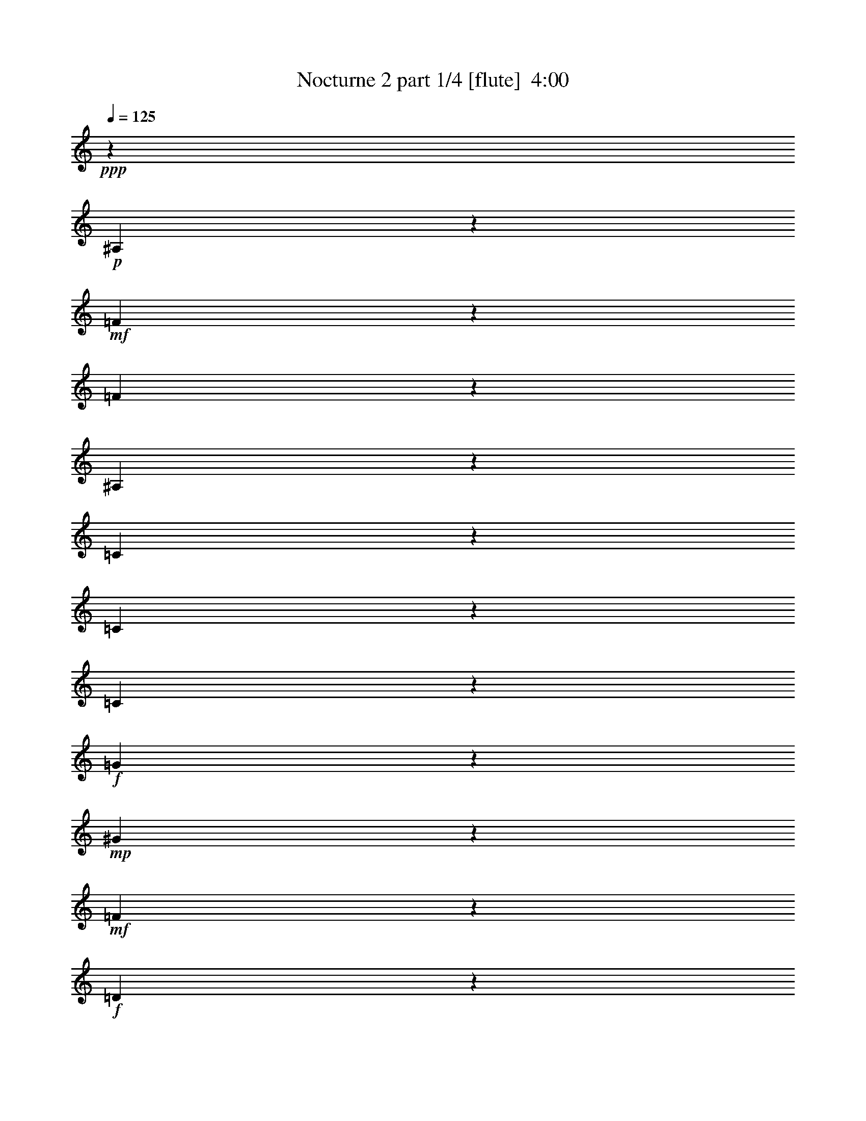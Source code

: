 % Produced with Bruzo's Transcoding Environment
% Transcribed by  Bruzo

X:1
T:  Nocturne 2 part 1/4 [flute]  4:00
Z: Transcribed with BruTE 64
L: 1/4
Q: 125
K: C
Z: Transcribed with BruTE 64
L: 1/4
Q: 125
K: C
+ppp+
z24255/8464
+p+
[^A,12775/8464]
z114659/25392
+mf+
[=F24997/25392]
z5239/4232
[=F6109/2116]
z3701/2116
[^A,10059/8464]
z44815/25392
[=C5969/25392]
z1525/8464
[=C1649/8464]
z100/529
[=C2903/4232]
z7695/4232
+f+
[=G9473/8464]
z17131/6348
+mp+
[^G11435/6348]
z14207/12696
+mf+
[=F68393/25392]
z47555/25392
+f+
[=D25447/25392]
z757/276
+mf+
[=C1729/552]
z12211/8464
+f+
[=d7891/8464]
z15247/12696
[^A15529/25392]
z12893/25392
+mf+
[=G12499/25392]
z15923/25392
[=C7115/12696]
z9479/12696
+mp+
[^D71501/25392]
z30273/8464
[=G27917/8464]
z17591/25392
+p+
[=G3107/12696]
z/8
+mp+
[=G/8]
z15653/25392
+p+
[=E5663/12696]
z13909/25392
[=G6535/12696]
z5341/4232
+mf+
[^D4471/2116]
z5/16
[^D/8]
z3499/25392
[^D674/1587]
z12335/25392
[^D1037/3174]
z15811/25392
+mp+
[=G698/1587]
z15515/25392
+mf+
[=C4145/12696]
z4157/8464
[=C170/529]
z12739/25392
+f+
[=E9479/25392]
z12973/25392
+mf+
[=G677/1587]
z3917/6348
+f+
[=c14485/25392]
z6929/8464
+mf+
[^A12141/4232]
z3991/2116
+mp+
[=G8899/8464]
z4847/12696
[=G4589/25392]
z385/2116
[=G1105/8464]
z2249/12696
[=G3437/25392]
z1459/8464
[=G593/4232]
z577/4232
[=G1491/8464]
z1129/8464
[=G379/2116]
z445/3174
+mf+
[=E2981/12696]
z11407/25392
[=G36203/25392]
z58669/25392
[=D5567/6348]
z34253/12696
[=C79085/25392]
z18373/12696
+f+
[=d25147/25392]
z28219/25392
[^A4451/6348]
z4367/6348
+mf+
[=G6337/25392]
z5915/8464
+mp+
[^G4665/8464]
z6221/8464
+p+
[=D7533/8464]
z14117/3174
+mp+
[=D1670/1587]
z5117/3174
[=F19919/6348]
z23899/12696
[=F39487/25392]
z39715/12696
+p+
[=C77683/25392]
z4141/3174
+mf+
[^D12895/25392]
z38327/25392
[^D6685/6348]
z5333/8464
[^D7363/8464]
z35245/25392
+mp+
[^D872/1587]
z70145/25392
[^A,4642/1587]
z33331/12696
+f+
[=A39667/25392]
z25433/25392
[=A,29339/12696=F29339/12696]
z64955/25392
+mf+
[=G,7949/3174^D7949/3174]
z24163/25392
[=A,10751/25392=C10751/25392]
z12217/8464
+mp+
[=F,3149/4232^A,3149/4232]
z47969/25392
+mf+
[=E,3481/6348=B,3481/6348]
z42503/25392
+f+
[=F,9695/12696=A,9695/12696=C9695/12696]
z75931/25392
+mp+
[=G,2503/12696]
z398/1587
+mf+
[^D4751/12696]
z35825/12696
+mp+
[=A,15635/25392]
z15805/25392
+mf+
[=B,12761/25392]
z3137/6348
[^C3211/6348]
z5789/8464
+mp+
[=G9023/8464]
z7703/25392
[=F55777/25392]
z763/552
+mf+
[=F67/276]
z/8
[=F/8]
z11279/25392
[=D1169/3174]
z4213/8464
[=F1861/4232]
z15917/25392
[=B,5531/12696]
z953/2116
[^C1797/4232]
z9583/25392
+f+
[=F9461/25392]
z4109/8464
[^G1913/4232]
z3119/6348
[^c14503/25392]
z297/529
[=G993/1058]
z4676/1587
+mp+
[^G44209/25392]
z30269/25392
[=F7819/25392]
z4823/25392
[=F4699/25392]
z1655/12696
[=F4625/25392]
z/8
[=F/8]
z2327/12696
[=F3281/25392]
z1511/8464
[=F567/4232]
z4549/25392
[=F1693/12696]
z1685/8464
+mf+
[=F4663/8464]
z27023/25392
[=G11087/12696]
z7955/8464
[^D11099/4232]
z25353/8464
+f+
[^A,11677/8464]
z1189/1104
[^c743/1104]
z4505/4232
[=B785/4232]
z9617/25392
[=A2333/12696]
z3109/8464
+mf+
[=F413/2116]
z5597/12696
[=B,9437/25392]
z9749/25392
+mp+
[=D15643/25392]
z799/2116
[=F1047/4232]
z4123/8464
+p+
[^D36081/8464]
z30019/25392
+mp+
[^D15937/12696]
z13991/4232
[=G14867/8464]
z8899/8464
[=F22841/8464]
z79331/25392
[^D22237/25392]
z5825/8464
+f+
[^D5813/8464]
z1121/1104
+mf+
[^D289/276]
z17417/25392
[^D20671/25392]
z12221/8464
+mp+
[^D3649/8464]
z71155/25392
+mf+
[^A,74849/25392]
z5441/2116
+f+
[=A6575/4232]
z25285/25392
[=A,29413/12696=F29413/12696]
z10801/4232
[=G,11417/4232^D11417/4232]
z8863/8464
+mp+
[=A,413/1058=C413/1058]
z9071/6348
[=F,19261/25392^A,19261/25392]
z16495/8464
+mf+
[=E,4665/8464=B,4665/8464]
z41639/25392
+f+
[=F,10127/12696=A,10127/12696=C10127/12696]
z35795/12696
+mf+
[=G,485/1587]
z3871/12696
[^D3619/6348]
z5285/2116
+mp+
[=A,2655/4232]
z15511/25392
+mf+
[=B,13055/25392]
z955/2116
[^C1161/2116]
z18919/25392
+mp+
[=G15139/12696]
z6725/25392
[=F29171/12696]
z9035/6348
+mf+
[=F2219/8464]
z/8
[=F1613/12696]
z12587/25392
[=D9631/25392]
z2355/4232
[=F1877/4232]
z1433/2116
[=B,3261/8464]
z2153/4232
[^C3629/8464]
z671/1587
+f+
[=F9895/25392]
z1051/2116
+mf+
[^G1065/2116]
z17225/25392
+mp+
[^c20863/25392]
z11711/12696
+p+
[=G9905/25392]
z22129/25392
+mp+
[^A40513/12696]
z8479/4232
[=G10021/8464]
z1845/4232
[=G100/529]
z4409/25392
[=G1763/12696]
z1747/12696
[=G4441/25392]
z3373/25392
[=G2281/12696]
z3251/25392
[=G1171/6348]
z397/3174
[=G4759/25392]
z1667/12696
[=E4601/25392]
z7217/12696
+mf+
[=G3533/6348]
z2372/1587
+f+
[=D23941/25392]
z77387/25392
[=C87661/25392]
z26875/25392
[=d23857/12696]
z11989/12696
+mf+
[=c1367/3174]
z28769/25392
[^A5453/12696]
z6955/8464
+mp+
[^G387/1058]
z9737/25392
[^A,9307/25392]
z1319/4232
[=C663/2116]
z12739/25392
[=D22175/25392]
z4249/8464
+p+
[=F4215/8464]
z22247/25392
[^D45619/6348]
z117761/25392
+mp+
[=F31417/25392]
z30101/25392
[=F9535/6348]
z179605/25392
+mf+
[^D53821/12696]
z44/69
+mp+
[^D469/1104]
z7825/12696
[^D3229/6348]
z795/1058
[=G5287/2116]
z3755/8464
[=F2593/8464]
z645/2116
[=D1355/4232]
z23491/25392
+mf+
[^d33641/25392]
z30017/25392
[=c7969/6348]
z21231/8464
[=A4461/4232]
z7459/8464
[=C7353/8464]
z562/529
[^D8465/8464]
z3797/8464
[^D7511/25392]
[^D11251/25392]
z12557/25392
[^D9661/25392]
z23573/25392
+ff+
[=g17689/25392]
z36335/25392
+f+
[^d3257/12696]
z3455/4232
[=c653/2116]
z9863/6348
+mf+
[^A3797/3174]
z4145/3174
+mp+
[=A10399/12696]
z8621/12696
[^G16085/25392]
z10391/12696
+p+
[=G21349/12696]
z9521/25392
[^D84905/12696]
z10213/2116
+mp+
[=F5171/8464]
z4119/8464
[=F3287/8464]
z5377/12696
+mf+
[=F9877/25392]
z1913/4232
+mp+
[=F5167/8464]
z160265/25392
+f+
[^D6359/12696]
z2223/2116
+mp+
[^A,663/2116]
+mf+
[^A,72/529]
z3169/8464
[=G,3179/8464]
z11203/25392
[=B,2357/6348]
z2073/4232
+f+
[^G3789/8464]
z22327/25392
+ff+
[=f6239/25392]
z26881/25392
[^d15919/12696]
z7689/4232
[=d6311/8464]
z919/1058
+fff+
[=B6931/8464=b6931/8464]
z10129/12696
+ff+
[=A8915/12696=a8915/12696]
z3237/4232
[=G5693/8464=g5693/8464]
z23635/25392
+fff+
[^D5597/6348^d5597/6348]
z65405/25392
[=F12527/12696=f12527/12696]
z11423/6348
[=B58091/12696=b58091/12696]
z8
z6769/8464
+p+
[=b1085/2116]
z587/1587
[=c'8065/25392]
z2243/8464
+mp+
[=b1989/8464]
z2113/8464
[=c'2119/8464]
z1171/8464
+mf+
[=b737/4232]
z2341/12696
[=c'3253/25392]
z3/16
[=b/8]
z4733/25392
[=c'1601/12696]
z1565/8464
+f+
[=b135/1058]
z4657/25392
+mf+
[=c'1639/12696]
z4619/25392
+f+
[=b829/6348]
z1527/8464
+mf+
[=c'559/4232]
z284/1587
+f+
[=b3391/25392]
z751/4232
+mf+
[=c'1143/8464]
z49/276
[=b149/1104]
z4591/25392
[=c'209/1587]
z793/4232
[=b397/2116]
z571/4232
[=c'1503/8464]
z4567/25392
[=b4955/25392]
z1157/8464
[=c'93/529]
z5023/25392
[=b3043/12696]
z2327/12696
+mp+
[=c'1217/6348]
z6529/25392
[=b6167/25392]
z337/1058
[=c'3123/8464]
z1819/3174
[=b7007/12696]
z21917/25392
[=d8879/12696]
z6517/12696
[^a13945/25392]
z3089/6348
[^g3259/6348]
z1179/2116
[=f733/1058]
z11107/12696
[^d6349/6348]
z12787/12696
+p+
[^A39493/25392]
z53629/25392
[=C60635/25392]
z5542/1587
[=G,20731/12696^D20731/12696]
z4713/4232
+pp+
[=G535/529]
z7917/8464
[^A,4241/4232]
z12883/12696
+p+
[=G,26605/25392^D26605/25392]
z1059/1058
+pp+
[=G8985/8464]
z29977/25392
[^A,17545/12696]
z52535/25392
[=G,125209/25392^D125209/25392]
z173363/25392
[^D,8-]
+ppp+
[^D,9895/1587]
z8
z9/8

X:2
T:  Nocturne 2 part 2/4 [flute]  4:00
Z: Transcribed with BruTE 64
L: 1/4
Q: 125
K: C
Z: Transcribed with BruTE 64
L: 1/4
Q: 125
K: C
+ppp+
z419/92
+mf+
[=G795/184]
z1117/1104
+f+
[=G1367/1104]
z1583/552
+mp+
[^D1871/1104]
z10635/8464
+mf+
[=G14757/8464]
z2031/8464
[^C209/1058]
z4561/25392
[=B,4961/25392]
z4397/6348
+f+
[=c11473/6348]
z9535/8464
+mf+
[^A11367/4232]
z45979/25392
+mp+
[=G6359/6348]
z12155/4232
+mf+
[=G15365/8464]
z28403/25392
[^D32615/12696]
z10357/3174
[^A,17291/12696]
z193/184
+f+
[=c99/92]
z5303/8464
+mf+
[^G4219/8464]
z3263/6348
[^G3085/6348]
z4303/6348
[=D19289/25392]
z40681/8464
+mp+
[^A,13277/8464]
z1811/529
+p+
[=F305/529]
z/4
+mp+
[=F/8]
z815/6348
[=F1973/3174]
z6373/12696
+p+
[=F592/1587]
z2929/4232
[=F9483/8464]
z9559/4232
+mf+
[=F1021/4232]
z/8
[=F/8]
z4199/8464
[=D1339/4232]
z13957/25392
[=F11435/25392]
z15757/25392
[=B,9635/25392]
z12803/25392
[^C5501/12696]
z819/2116
+f+
[=F3601/8464]
z2797/6348
[^G5515/12696]
z3137/6348
[^c14431/25392]
z14027/25392
[=G20887/25392]
z12479/4232
+mp+
[^G14717/8464]
z10109/8464
+mf+
[=F2587/8464]
z2441/12696
+mp+
[=F290/1587]
z1123/8464
[=F761/4232]
z3247/25392
[=F3907/12696]
[=F537/4232]
z287/1587
[=F3343/25392]
z96/529
[=F1109/8464]
z6317/25392
+mf+
[=F2785/6348]
z72881/25392
[=G22339/25392]
z12623/12696
[^D65213/25392]
z1712/529
[^A,11225/8464]
z25153/25392
+f+
[=c7261/12696]
z34979/25392
+mf+
[^G3935/12696]
z19007/25392
[^G9559/25392]
z5397/8464
+p+
[=C6241/8464]
z27283/25392
[^D106025/25392]
z1894/1587
+mp+
[^D18175/12696]
z42151/12696
[=G5729/3174]
z43067/25392
+p+
[=F37979/12696]
z80549/25392
+mp+
[^D14671/25392]
z40967/25392
+f+
[^D12991/25392]
z619/368
+mf+
[=D93/184]
z955/1104
+mp+
[=F1529/1104]
z293/529
[^D5705/2116]
z19853/6348
+f+
[^A61831/25392]
z10645/6348
[=G22487/25392]
z20605/8464
+mf+
[^A,20657/8464=D20657/8464]
z66617/25392
[=A,5573/12696=D5573/12696]
z4145/3174
[=A,12863/25392=D12863/25392]
z52045/25392
+p+
[^F,14609/25392=B,14609/25392]
z2564/1587
+mf+
[=E,14521/25392^A,14521/25392=C14521/25392]
z26171/12696
+f+
[^G,28595/25392=D28595/25392]
z33581/25392
+mp+
[^A,3047/12696]
z3261/8464
+f+
[=G11859/4232]
z7901/12696
+mp+
[^A,7969/12696]
z6395/12696
+mf+
[^A,6301/12696]
z12707/25392
[=D8723/12696]
z27245/25392
+mp+
[=F7669/25392]
z19157/8464
[^D10467/8464]
z5/16
+mf+
[^D/8]
z827/6348
[^D2347/6348]
z4201/8464
[^D3205/8464]
z899/1587
+mp+
[=G12595/25392]
z7141/12696
+mf+
[=C496/1587]
z6215/12696
[=C8201/25392]
z11497/25392
+f+
[=E4567/12696]
z14111/25392
+mf+
[=G4847/12696]
z1108/1587
+f+
[=c3503/6348]
z23903/25392
[^A9113/3174]
z23917/12696
+mp+
[=G26755/25392]
z9635/25392
[=G581/3174]
z4561/25392
[=G1687/12696]
z185/1058
[=G1165/8464]
z881/6348
[=G4411/25392]
z3403/25392
[=G1133/6348]
z208/1587
[=G4607/25392]
z581/4232
[=E1483/8464]
z2431/4232
+mf+
[=G1165/2116]
z1523/1104
+f+
[=D961/1104]
z2953/1104
[=C797/276]
z37771/25392
[=d1706/1587]
z33569/25392
[=c7693/25392]
z11071/25392
[^A4799/25392]
z2041/6348
[^G1133/6348]
z224/529
+mf+
[=D853/4232]
z3211/6348
+mp+
[^A,4687/12696]
z1307/2116
[=G809/2116]
z6467/25392
[^D12577/25392]
z109477/25392
[=D12709/12696]
z38137/25392
[=F79301/25392]
z125/69
[=F259/276]
z35833/12696
[=C75925/25392]
z8571/8464
+mf+
[^D357/529]
z17375/25392
[^D12737/12696]
z30167/25392
[=D14269/25392]
z7001/8464
[=F12043/8464]
z1851/4232
+mp+
[^D23277/8464]
z78041/25392
+f+
[^A61615/25392]
z42797/25392
[=G11135/12696]
z61667/25392
+mf+
[^A,15133/6348=D15133/6348]
z37127/12696
+mp+
[=A,2861/6348=D2861/6348]
z16603/12696
[=A,12817/25392=D12817/25392]
z12721/6348
+p+
[^F,7885/12696=B,7885/12696]
z42541/25392
+mf+
[=E,14591/25392^A,14591/25392=C14591/25392]
z1089/529
+f+
[^G,8745/4232=D8745/4232]
z4067/12696
+mf+
[^A,967/3174]
z1179/2116
+f+
[=G21205/8464]
z3877/6348
+mp+
[^A,2029/3174]
z4165/8464
+mf+
[^A,1885/4232]
z13999/25392
+mp+
[=D1208/1587]
z30217/25392
[=F1571/6348]
z30149/12696
[^D7937/6348]
z9295/25392
+mf+
[^D3401/25392]
z3307/25392
[^D686/1587]
z12785/25392
[^D2755/6348]
z227/368
+mp+
[=G41/92]
z5187/8464
+mf+
[=C687/2116]
z6293/12696
[=C8045/25392]
z6427/12696
+f+
[=E10951/25392]
z4717/8464
+mp+
[=G4805/8464]
z7995/8464
[=c7875/8464]
z4871/12696
[=G10999/12696]
z13991/4232
[^G3849/2116]
z5813/4232
[=F2657/8464]
z1557/8464
[=F8009/25392]
[=F1595/12696]
z289/1587
[=F3311/25392]
z2251/12696
[=F3433/25392]
z4381/25392
[=F1777/12696]
z4397/25392
[=F1769/12696]
z4903/25392
+mf+
[=F14141/25392]
z9109/8464
[=G2087/2116]
z25573/25392
[^D75995/25392]
z45115/12696
+f+
[^A,12017/12696]
z7943/4232
+mf+
[^c2637/4232]
z26789/25392
[=B14473/25392]
z5887/6348
[=A9779/25392]
z4749/8464
+mp+
[=A,1593/4232]
z769/2116
[=B,2743/8464]
z7711/25392
[^C1615/3174]
z3667/4232
+p+
[=G269/529]
z12809/25392
[^D22105/25392]
z185735/25392
+mp+
[^D55517/12696]
z34673/25392
[^D15197/12696]
z4789/3174
+p+
[=G175933/25392]
z55525/12696
+mp+
[=F7955/12696]
z13009/25392
+mf+
[=F6985/12696]
z12637/25392
+mp+
[=F19103/25392]
z33233/12696
+p+
[^D8123/25392]
z2033/6348
+mp+
[^D3869/12696]
z1885/6348
[^D3025/3174]
z9143/6348
+mf+
[=d11867/12696]
z37711/25392
[^A7387/3174]
z28315/25392
[^G10441/12696]
z25493/25392
[=D2963/3174]
z10009/8464
[=F2687/8464]
z739/4232
[=F1167/8464]
z1379/3174
[=D12773/25392]
z9191/25392
+f+
[^D3017/3174]
z4381/3174
[=f2347/6348]
z1969/2116
[=d2175/8464]
z21995/25392
+mf+
[=B31963/25392]
z30125/25392
+mp+
[=A30181/25392]
z24001/25392
[^G14087/25392]
z9419/12696
[=G17663/25392]
z45943/25392
+p+
[=F4801/12696]
z43307/6348
+mf+
[^D57803/12696]
z19099/25392
+mp+
[^D12641/25392]
z4873/12696
[^D7711/25392]
z12895/25392
[^D5455/12696]
z2569/3174
[=G38921/12696]
z6530/1587
+mf+
[^G,6479/12696]
z1581/8464
+mp+
[^G,5027/25392]
[^G,10861/25392]
z9595/25392
+f+
[^G,2759/6348]
z4855/12696
[^D3127/6348]
z5447/12696
+ff+
[^d2831/6348]
z5729/8464
[=g9083/8464]
z5271/4232
+fff+
[^d7425/4232]
z965/1104
+ff+
[=c829/1104=c'829/1104]
z2963/3174
[^A8779/12696^a8779/12696]
z871/1058
[^G358/529^g358/529]
z9563/12696
[=D20549/25392=d20549/25392]
z25519/25392
+fff+
[^d30883/12696]
z14935/12696
[=c38371/25392=c'38371/25392]
z5315/1104
+ff+
[^A8-^a8-]
+ppp+
[^A43/69^a43/69]
z16187/25392
+p+
[^a9205/25392]
z1279/4232
[=a2203/8464]
z6551/25392
+mp+
[^a6145/25392]
z1989/8464
[=a1185/8464]
z1643/8464
[^a1531/8464]
z593/4232
+mf+
[=a1459/8464]
z1187/8464
[^a729/4232]
z3523/25392
[=a1103/6348]
z581/4232
[^a1483/8464]
z431/3174
[=a4487/25392]
z1705/12696
[^a4525/25392]
z281/2116
[=a1521/8464]
z1667/12696
[^a4601/25392]
z1099/8464
[=a773/4232]
z1669/12696
[^a4597/25392]
z577/4232
[=a1491/8464]
z2233/12696
[^a3469/25392]
z1589/8464
[=a1585/8464]
z2195/12696
[^a3545/25392]
z1661/8464
+mp+
[=a1513/8464]
z5975/25392
[^a2567/12696]
z5063/25392
[=a3023/12696]
z1663/6348
[^a7631/25392]
z775/2116
+p+
[=a4835/8464]
z7033/12696
+mp+
[^a22435/25392]
z2191/3174
[=c'12625/25392]
z2315/4232
[=a4363/8464]
z4205/8464
[=g1197/2116]
z17537/25392
+p+
[=d11069/12696]
z1565/1587
[=c1609/1587]
z3333/2116
[^G17879/8464]
z30137/12696
+pp+
[=D36517/12696]
z56891/25392
[^A,28807/25392]
z68/69
+p+
[=G,1051/1104^D1051/1104]
z12619/12696
[=G12773/12696]
z9031/8464
+pp+
[^A,4213/4232]
z9063/8464
+p+
[=G,9981/8464^D9981/8464]
z8723/6348
+pp+
[=G52393/25392]
z21475/4232
+p+
[=G13861/2116^d13861/2116]
z8
z8
z15/2

X:3
T:  Nocturne 2 part 3/4 [lute]  4:00
Z: Transcribed with BruTE 64
L: 1/4
Q: 125
K: C
Z: Transcribed with BruTE 64
L: 1/4
Q: 125
K: C
+ppp+
z419/92
+pp+
[^D,279/368]
z22225/12696
+ppp+
[^A5551/6348^d5551/6348=g5551/6348]
z3025/3174
[^G24997/25392=d24997/25392]
z5239/4232
[^D,2167/4232]
z1531/1104
[^A953/1104^d953/1104=g953/1104]
z24179/25392
[=G23431/25392^d23431/25392]
z5053/4232
[=C,4177/8464]
z32119/25392
[^A8237/6348=e8237/6348=g8237/6348]
z14321/12696
[=G11071/12696=e11071/12696]
z9535/8464
[=F,4219/8464]
z33539/25392
[^A20419/25392^c20419/25392=e20419/25392]
z1099/1104
[=F971/1104=c971/1104]
z14207/12696
[^A,803/1587]
z34771/25392
[^A10387/12696=d10387/12696^g10387/12696]
z4211/4232
[=G931/1058=f931/1058]
z28403/25392
[=C1409/3174]
z8417/6348
[=c10145/12696^d10145/12696=g10145/12696]
z25153/25392
[^F25631/25392^d25631/25392]
z4009/3174
[^A,17125/25392]
z639/368
[^A373/368^d373/368^g373/368]
z15175/12696
[=F28369/25392=d28369/25392]
z33241/25392
[^D,6391/12696]
z18275/12696
[^A22169/25392^d22169/25392=g22169/25392]
z2111/2116
[=G2121/2116^d2121/2116]
z13345/8464
[^D4641/8464]
z3287/2116
[^A633/529^d633/529=g633/529]
z30239/25392
[^G1780/1587=d1780/1587]
z1129/1058
[^D5251/8464]
z12293/8464
[^A6751/8464^d6751/8464=g6751/8464]
z25717/25392
[=G2935/3174^d2935/3174]
z11873/12696
[=C7171/12696]
z5517/4232
[^A6423/8464=e6423/8464=g6423/8464]
z12041/12696
[=G13351/12696=e13351/12696]
z5845/4232
[=F,4709/8464]
z17441/12696
[^A23837/25392^c23837/25392=e23837/25392]
z25279/25392
[=F22331/25392=c22331/25392]
z2395/2116
[^A,4703/8464]
z28805/25392
[^A25153/25392=d25153/25392^g25153/25392]
z38821/12696
[=G22339/25392=f22339/25392]
z12623/12696
[=C11255/25392]
z15967/12696
[=c20437/25392^d20437/25392=g20437/25392]
z8047/8464
[^F522/529^d522/529]
z5761/4232
[^A,2703/4232]
z21305/12696
[^A25631/25392^d25631/25392^g25631/25392]
z38099/25392
[=F38077/25392=d38077/25392]
z46327/25392
[^D,17153/25392]
z42853/25392
[^A11107/12696^d11107/12696=g11107/12696]
z25651/25392
[=G28307/25392^d28307/25392]
z39349/25392
[^A,4049/6348]
z19981/12696
[^A11759/12696=d11759/12696=f11759/12696]
z365/368
[=F325/368=d325/368]
z43067/25392
[=A,3913/6348]
z12699/8464
[=c3437/4232=f3437/4232]
z5989/6348
[=F22067/25392=c22067/25392]
z36113/25392
[^G,27367/25392]
z28271/25392
[^G6025/6348=c6025/6348^d6025/6348]
z229/184
[^D439/368=B439/368]
z17913/8464
[^D,4305/8464]
z18275/12696
[^A18995/25392^d18995/25392=g18995/25392]
z23597/25392
[=G11213/12696^d11213/12696]
z33389/25392
[=E,20569/25392]
z10979/12696
[^A2413/3174^c2413/3174=g2413/3174]
z2761/3174
[=E9587/12696=c9587/12696]
z25433/25392
[=F,19003/25392]
z5173/6348
[=c18983/25392^d18983/25392=a18983/25392]
z3667/4232
[=G5891/8464=d5891/8464]
z1580/1587
[=C,4789/6348]
z22235/25392
[=c22201/25392^d22201/25392=g22201/25392]
z24163/25392
[=F10751/25392^d10751/25392]
z12217/8464
[^A3149/4232=d3149/4232]
z47969/25392
[^G3481/6348]
z42503/25392
[=F9695/12696=c9695/12696^d9695/12696]
z75931/25392
[^D,51029/25392]
z41497/25392
[^A28331/25392^d28331/25392=g28331/25392]
z14209/12696
[^G30301/25392=d30301/25392]
z17341/12696
[^D8051/12696]
z13867/8464
[^A1691/2116^d1691/2116=g1691/2116]
z12763/12696
[=G5521/6348^d5521/6348]
z11953/12696
[=C7091/12696]
z33061/25392
[^A17723/25392=e17723/25392=g17723/25392]
z6305/6348
[=G27151/25392=e27151/25392]
z19093/12696
[=F,6299/12696]
z12137/8464
[^A7965/8464^c7965/8464=e7965/8464]
z8407/8464
[=F7463/8464=c7463/8464]
z14341/12696
[^A,14167/25392]
z4727/4232
[^A2133/2116=d2133/2116^g2133/2116]
z33371/25392
[=G11087/12696=f11087/12696]
z7955/8464
[=C3683/8464]
z5489/4232
[=c6479/8464^d6479/8464=g6479/8464]
z25141/25392
[^F3007/3174^d3007/3174]
z2503/2116
[^A,2929/4232]
z487/276
[^A341/276^d341/276^g341/276]
z8389/6348
[=F16549/12696=d16549/12696]
z17877/8464
[^D,741/1058]
z14203/8464
[^A3743/4232^d3743/4232=g3743/4232]
z26953/25392
[=G1787/1587^d1787/1587]
z34963/25392
[^A,15821/25392]
z13331/8464
[^A7829/8464=d7829/8464=f7829/8464]
z23711/25392
[=F2789/3174=d2789/3174]
z8899/8464
[=A,2163/4232]
z34607/25392
[=c19351/25392=f19351/25392]
z23531/25392
[=F5623/6348=c5623/6348]
z34895/25392
[^G,13499/12696]
z8007/8464
[^G9979/8464=c9979/8464^d9979/8464]
z15877/12696
[^D15863/12696=B15863/12696]
z16927/8464
[^D,2381/4232]
z35179/25392
[^A10183/12696^d10183/12696=g10183/12696]
z7409/8464
[=G1983/2116^d1983/2116]
z16009/12696
[=E,20353/25392]
z11087/12696
[^A1193/1587^c1193/1587=g1193/1587]
z1394/1587
[=E9479/12696=c9479/12696]
z25285/25392
[=F,19151/25392]
z428/529
[=c6377/8464^d6377/8464=a6377/8464]
z10927/12696
[=G17821/25392=d17821/25392]
z8377/8464
[=C,6435/8464]
z11789/12696
[=c25619/25392^d25619/25392=g25619/25392]
z8863/8464
[=F413/1058^d413/1058]
z9071/6348
[^A19261/25392=d19261/25392]
z16495/8464
[^G4665/8464]
z41639/25392
[=F10127/12696=c10127/12696^d10127/12696]
z33811/8464
[^D,733/1058]
z15321/8464
[^A4771/4232^d4771/4232=g4771/4232]
z4555/4232
[^G687/529=d687/529]
z18439/12696
[^D2135/3174]
z42841/25392
[^A20639/25392^d20639/25392=g20639/25392]
z3389/3174
[=G2959/3174^d2959/3174]
z97/92
[=C105/184]
z33217/25392
[^A9577/12696=e9577/12696=g9577/12696]
z8949/8464
[=G3185/2116=e3185/2116]
z3466/1587
[=F,15121/12696]
z27073/25392
[^A23711/25392^c23711/25392=e23711/25392]
z26759/25392
[=F11219/12696=c11219/12696]
z5813/4232
[^A,6889/8464]
z10931/12696
[^A6437/6348=d6437/6348^g6437/6348]
z11225/8464
[=G7819/8464=f7819/8464]
z3395/3174
[=C2953/3174]
z6373/6348
[=c23705/25392^d23705/25392=g23705/25392]
z7181/6348
[^F12617/12696^d12617/12696]
z19723/12696
[^A,41491/25392]
z54131/25392
[^A16577/12696^d16577/12696^g16577/12696]
z6387/4232
[=F13147/8464=d13147/8464]
z43657/12696
[^D,16649/12696]
z563/529
[^A7391/8464^d7391/8464=g7391/8464]
z2141/2116
[=G8893/8464^d8893/8464]
z6355/3174
[^D,39619/25392]
z36535/25392
[=B2180/1587^d2180/1587^g2180/1587]
z34673/25392
[^G6805/6348=B6805/6348^d6805/6348]
z20743/12696
[^D,17233/25392]
z44645/25392
[^A5899/6348^d5899/6348=g5899/6348]
z13309/12696
[=G12083/12696^d12083/12696]
z43123/25392
[^D,17183/25392]
z14273/8464
[=B4237/4232^d4237/4232^g4237/4232]
z835/552
[^G1159/1104=B1159/1104^d1159/1104]
z662/529
[^D,5807/8464]
z49009/25392
[^A49385/25392^d49385/25392=g49385/25392]
z5365/3174
[=G6727/6348^d6727/6348]
z34537/25392
[^D15265/12696]
z5061/4232
[^A983/1058^g983/1058]
z8517/8464
[=F7353/8464=d7353/8464]
z562/529
[^D8465/8464]
z7519/6348
[^A4969/3174=g4969/3174]
z10349/6348
[=F30019/25392^d30019/25392]
z31517/25392
[^A,28789/25392]
z33299/25392
[^A30181/25392^d30181/25392^g30181/25392]
z41047/25392
[=F16771/12696=d16771/12696]
z6943/3174
[^D,15077/12696]
z1253/1104
[^A64/69^d64/69=g64/69]
z8887/8464
[=G8041/8464^d8041/8464]
z2495/1587
[^G,19715/12696]
z15979/12696
[^G26761/25392=B26761/25392^d26761/25392]
z14831/8464
[^G9503/8464=B9503/8464^d9503/8464]
z38009/25392
[^D,3779/3174]
z14201/12696
[^A2401/3174^d2401/3174=g2401/3174]
z5923/6348
[=G22331/25392^d22331/25392]
z15859/12696
[^G,23827/25392]
z3205/3174
[^G4699/6348=B4699/6348^d4699/6348]
z11203/12696
[^G11015/12696=B11015/12696^d11015/12696]
z9961/8464
[^D,8025/8464]
z725/529
[^A1861/2116^d1861/2116=g1861/2116]
z1993/2116
[=F6311/8464^d6311/8464]
z919/1058
[^A,6931/8464]
z10129/12696
[^A8915/12696^d8915/12696^g8915/12696]
z3237/4232
[=G5693/8464=f5693/8464]
z23635/25392
[=C5597/6348]
z7409/8464
[=c6345/8464=g6345/8464]
z24143/25392
[=F1-=c1^d1]
[=F10231/6348]
z1799/1587
[^A,14065/25392]
z6299/12696
[^G11207/25392]
z9835/25392
[^A2699/6348]
z4671/8464
[^g6967/8464]
z8
z8
z8
z8
z7129/1587
[^D,20731/12696]
z4713/4232
[^A,535/529]
z7917/8464
[^A4241/4232]
z12883/12696
[^D,26605/25392]
z1059/1058
[^A,8985/8464]
z65045/25392
[^A,2977/1587]
z4925/25392
[^D125209/25392]
z173363/25392
[^A,8-]
[^A,9895/1587]
z8
z9/8

X:4
T:  Nocturne 2 part 4/4 [lute]  4:00
Z: Transcribed with BruTE 64
L: 1/4
Q: 125
K: C
Z: Transcribed with BruTE 64
L: 1/4
Q: 125
K: C
+ppp+
z154049/25392
[=G12641/12696^d12641/12696]
z1508/1587
[^D5393/12696]
z100/69
[=B1229/1104=d1229/1104^g1229/1104]
z4799/4232
[=G3665/4232^d3665/4232]
z137/138
[=D,491/1104]
z11101/8464
[^A4765/4232^d4765/4232=g4765/4232]
z12751/12696
[=G20521/25392=e20521/25392]
z38219/25392
[=C12565/25392]
z5579/4232
[=c559/529=e559/529^a559/529]
z4487/4232
[=F431/529^c431/529]
z22501/25392
[=F,12413/25392]
z33283/25392
[^G6359/6348=c6359/6348=f6359/6348]
z7237/6348
[=F5459/6348=d5459/6348]
z3691/4232
[=B,3727/8464]
z34859/25392
[=d25447/25392=f25447/25392=g25447/25392]
z26761/25392
[=G20849/25392^d20849/25392]
z479/552
[=A,491/1104]
z37753/25392
[=c3811/3174^d3811/3174^f3811/3174]
z12211/8464
[=F8949/8464^d8949/8464]
z3415/3174
[^A,15529/25392]
z41315/25392
[^A7525/6348^g7525/6348]
z29807/25392
[=G5641/6348^d5641/6348]
z2975/3174
[^D5557/12696]
z3161/2116
[^A12219/8464^d12219/8464=g12219/8464]
z1333/1058
[=G2095/2116^d2095/2116]
z5495/4232
[^D305/529]
z2582/1587
[=B12671/12696=d12671/12696^g12671/12696]
z5341/4232
[=G913/1058^d913/1058]
z7357/8464
[=D469/1058]
z9035/6348
[^A22579/25392^d22579/25392=g22579/25392]
z28211/25392
[=G10493/12696=e10493/12696]
z10337/12696
[=C5533/12696]
z18943/12696
[=c15971/12696=e15971/12696^a15971/12696]
z30049/25392
[=F11161/12696^c11161/12696]
z8559/8464
[=F,4137/8464]
z11203/8464
[^G8899/8464=c8899/8464=f8899/8464]
z12577/12696
[=F9641/12696=d9641/12696]
z30451/25392
[=B,36203/25392]
z58669/25392
[=d5567/6348=f5567/6348=g5567/6348]
z8439/8464
[=G3451/4232^d3451/4232]
z22483/25392
[=A,2711/6348]
z6059/4232
[=c10629/8464^d10629/8464^f10629/8464]
z18373/12696
[=F25147/25392^d25147/25392]
z28219/25392
[^A,10489/12696]
z4391/2116
[^A13647/8464^g13647/8464]
z3413/2116
[=G8037/8464^d8037/8464]
z3959/4232
[^D4249/8464]
z19913/12696
[^A18175/12696^d18175/12696=g18175/12696]
z1469/1058
[=F7821/8464=d7821/8464]
z25583/25392
[^A,5459/12696]
z17551/12696
[^A39487/25392=d39487/25392=f39487/25392]
z11509/8464
[=F7535/8464=c7535/8464]
z11149/12696
[=A,11029/25392]
z11183/8464
[=c11035/8464=f11035/8464]
z4141/3174
[^D22417/25392=c22417/25392]
z28805/25392
[^G,6685/6348]
z1645/1104
[^G1943/1104=B1943/1104^d1943/1104]
z1379/1104
[=G967/1104^d967/1104]
z5237/6348
[^D1349/3174]
z33515/25392
[^A29965/25392^d29965/25392=g29965/25392]
z25525/25392
[=E18911/25392^c18911/25392]
z11113/12696
[=E,4759/6348]
z21949/25392
[^A22487/25392=c22487/25392=g22487/25392]
z2765/3174
[=F17555/25392^d17555/25392]
z1845/2116
[=G,3187/4232]
z20573/25392
[^A5569/6348=d5569/6348^a5569/6348]
z3729/4232
[=G787/1058^d787/1058]
z25355/25392
[=F,5573/12696]
z4145/3174
[=c12863/25392^d12863/25392=f12863/25392]
z52045/25392
[=A14609/25392^d14609/25392]
z2564/1587
[=G14521/25392]
z26171/12696
[^A28595/25392=f28595/25392]
z42875/12696
[=G17431/12696^d17431/12696]
z31675/25392
[^D12761/25392]
z14253/8464
[^A5305/4232=d5305/4232^g5305/4232]
z36143/25392
[=G24163/25392^d24163/25392]
z459/529
[=D3765/8464]
z11607/8464
[^A7437/8464^d7437/8464=g7437/8464]
z28565/25392
[=G2579/3174=e2579/3174]
z2429/3174
[=C3077/6348]
z38359/25392
[=c34643/25392=e34643/25392^a34643/25392]
z9997/8464
[=F1865/2116^c1865/2116]
z25619/25392
[=F,12469/25392]
z33551/25392
[^G26755/25392=c26755/25392=f26755/25392]
z8365/8464
[=F6447/8464=d6447/8464]
z10681/8464
[=B,1165/2116]
z1523/1104
[=d961/1104=f961/1104=g961/1104]
z7979/8464
[=G3681/4232^d3681/4232]
z119/138
[=A,497/1104]
z721/529
[=c9095/8464^d9095/8464^f9095/8464]
z37771/25392
[=F1706/1587^d1706/1587]
z33569/25392
[^A,9401/12696]
z46171/25392
[^A23731/12696^g23731/12696]
z6853/4232
[=G532/529^d532/529]
z23875/25392
[^D6313/12696]
z5141/3174
[^A15937/12696^d15937/12696=g15937/12696]
z4553/3174
[=F22295/25392=d22295/25392]
z8409/8464
[^A,1879/4232]
z181/138
[^A259/276=d259/276=f259/276]
z2349/2116
[=F1883/2116=c1883/2116]
z10441/12696
[=A,5429/12696]
z33125/25392
[=c15971/12696=f15971/12696]
z5287/4232
[^D6883/8464=c6883/8464]
z733/552
[^G,289/276]
z3205/2116
[^G918/529=B918/529^d918/529]
z30347/25392
[=G2753/3174^d2753/3174]
z10979/12696
[^D4891/12696]
z2877/2116
[^A10181/8464^d10181/8464=g10181/8464]
z12077/12696
[=E18695/25392^c18695/25392]
z7481/8464
[=E,6273/8464]
z11083/12696
[^A11135/12696=c11135/12696=g11135/12696]
z1831/2116
[=F5901/8464^d5901/8464]
z2749/3174
[=G,17683/25392]
z5503/6348
[^A20837/25392=d20837/25392^a20837/25392]
z23813/25392
[=G20623/25392^d20623/25392]
z14909/12696
[=F,2861/6348]
z16603/12696
[=c12817/25392^d12817/25392=f12817/25392]
z12721/6348
[=A7885/12696^d7885/12696]
z42541/25392
[=G14591/25392]
z1089/529
[^A8745/4232=f8745/4232]
z21705/8464
[=G4753/4232^d4753/4232]
z31381/25392
[^D13055/25392]
z44311/25392
[^A35039/25392=d35039/25392^g35039/25392]
z35165/25392
[=G3341/3174^d3341/3174]
z7427/8464
[=D4211/8464]
z18295/12696
[^A5929/6348^d5929/6348=g5929/6348]
z2487/2116
[=G1745/2116=e1745/2116]
z20789/25392
[=C6269/12696]
z4247/2116
[=c7905/4232=e7905/4232^a7905/4232]
z41047/25392
[=F22433/25392^c22433/25392]
z9467/8464
[=F,1733/2116]
z9023/8464
[^G10021/8464=c10021/8464=f10021/8464]
z3217/3174
[=F4675/6348=d4675/6348]
z16739/12696
[=B,25241/25392]
z26843/25392
[=d23941/25392=f23941/25392=g23941/25392]
z28271/25392
[=G10463/12696^d10463/12696]
z14095/12696
[=A,24181/25392]
z28921/25392
[=c34559/25392^d34559/25392^f34559/25392]
z47917/25392
[=F47303/25392^d47303/25392]
z10763/6348
[^A,14975/12696]
z45799/25392
[^A74813/25392^g74813/25392]
z7353/4232
[=G939/1058^d939/1058]
z4231/4232
[^D463/529]
z31639/25392
[^A44537/25392^d44537/25392=g44537/25392]
z7689/4232
[^G5007/4232=B5007/4232^d5007/4232]
z41585/25392
[^D28243/25392]
z33275/25392
[=B17483/12696^d17483/12696^g17483/12696]
z6551/4232
[=G8587/8464^d8587/8464]
z25511/25392
[^D12577/25392]
z6139/4232
[^A6557/4232^d6557/4232=g6557/4232]
z18349/12696
[^G13391/12696=B13391/12696^d13391/12696]
z9473/8464
[^D6397/8464]
z42629/25392
[=B14393/12696^d14393/12696^g14393/12696]
z36439/25392
[=G33389/25392^A33389/25392^d33389/25392]
z55231/25392
[^D17771/25392]
z45887/25392
[^A7969/6348^d7969/6348=g7969/6348]
z8803/6348
[=F26681/25392=d26681/25392]
z28315/25392
[^D10441/12696]
z25493/25392
[^A2963/3174^g2963/3174]
z10009/8464
[=G4253/4232^d4253/4232]
z23689/12696
[=A,7993/6348]
z3027/2116
[=c8523/8464^d8523/8464=f8523/8464]
z34691/25392
[=F13601/12696^d13601/12696]
z18167/12696
[^A,35081/25392]
z19913/12696
[^A24523/12696=d24523/12696^g24523/12696]
z6067/4232
[=G498/529^d498/529]
z9047/8464
[^D919/1058]
z9519/8464
[^A11641/8464^d11641/8464=g11641/8464]
z503/276
[^D581/552^G581/552=B581/552]
z30263/25392
[=B39565/25392^d39565/25392^g39565/25392]
z4193/3174
[^D31523/25392^G31523/25392=B31523/25392]
z37981/25392
[=G22325/25392^d22325/25392]
z11965/12696
[^D10253/12696]
z8405/8464
[^A2263/2116^d2263/2116=g2263/2116]
z29891/25392
[^D20893/25392^G20893/25392=B20893/25392]
z22291/25392
[^D18971/25392^G18971/25392=B18971/25392]
z25177/25392
[^D25607/25392^G25607/25392=B25607/25392]
z30055/25392
[=G3583/3174^d3583/3174]
z9463/8464
[=A,6407/8464]
z965/1104
[=c829/1104^d829/1104=f829/1104]
z2963/3174
[=F8779/12696^A8779/12696^d8779/12696]
z871/1058
[=B,358/529]
z9563/12696
[=d20549/25392=f20549/25392=g20549/25392]
z25519/25392
[=G18917/25392^d18917/25392]
z7497/8464
[=A,903/2116]
z2462/1587
[=c38371/25392^d38371/25392=f38371/25392]
z2215/12696
[^A,3017/3174]
z3655/6348
[=F12359/25392]
z2693/6348
[=d9859/25392]
z2845/6348
[=f3503/6348]
z899/1104
[=d8-]
[=d43/69]
z8
z8
z8
z139415/25392
[^A28807/25392]
z68/69
[^D1051/1104]
z12619/12696
[^A,23959/25392]
z1195/1058
[^A4213/4232]
z9063/8464
[^D29767/25392]
[^A8-]
[^A4849/12696]
z1159/8464
[^d13861/2116^a13861/2116]
z8
z8
z15/2
